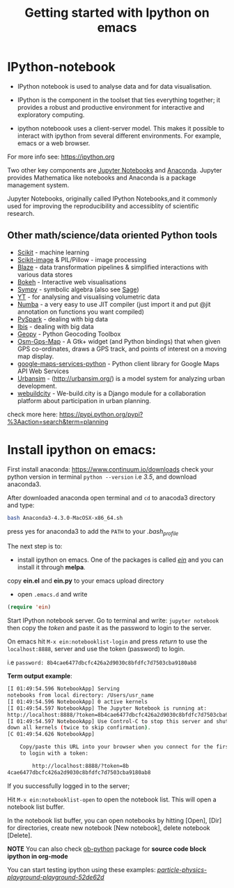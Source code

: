 #+Title:Getting started with Ipython on emacs
#+Options:num:nil toc:nil

* IPython-notebook

- IPython notebook is used to analyse data and for data visualisation.
- IPython is the component in the toolset that ties everything together; it provides a robust and productive environment for interactive and exploratory computing.

- ipython noteboook uses a client-server model. This makes it possible to interact with ipython from several different environments. For example, emacs or a web browser.

For more info see: https://ipython.org

Two other key components are [[https://jupyter.org][Jupyter Notebooks]] and [[https://www.continuum.io][Anaconda]]. Jupyter provides Mathematica like notebooks and Anaconda is a package management system.

Jupyter Notebooks, originally called
IPython Notebooks,and it commonly used for improving the reproducibility and accessiblity of scientific research.


** Other math/science/data oriented Python tools

- [[http://scikit-learn.org/stable/][Scikit]] - machine learning
- [[http://scikit-image.org][Scikit-image]] & PIL/Pillow - image processing
- [[https://github.com/quantopian/blaze][Blaze]] - data transformation pipelines & simplified interactions with various data stores
- [[http://bokeh.pydata.org/en/latest/][Bokeh]] - Interactive web visualisations
- [[http://www.sympy.org/en/index.html][Sympy]] - symbolic algebra (also see [[http://www.sagemath.org][Sage]])
- [[http://yt-project.org][YT]] - for analysing and visualising volumetric data
- [[http://numba.pydata.org][Numba]] - a very easy to use JIT compiler (just import it and put @jit annotation on functions you want compiled)
- [[http://spark.apache.org/docs/0.9.0/python-programming-guide.html][PySpark]] - dealing with big data
- [[http://docs.ibis-project.org][Ibis]] - dealing with big data
- [[https://pypi.python.org/pypi/geopy/1.11.0][Geopy]] - Python Geocoding Toolbox
- [[https://nzjrs.github.io/osm-gps-map/][Osm-Gps-Map]] - A Gtk+ widget (and Python bindings) that when given GPS co-ordinates, draws a GPS track, and points of interest on a moving map display.
- [[https://github.com/googlemaps/google-maps-services-python][google-maps-services-python]] - Python client library for Google Maps API Web Services
- [[https://pypi.python.org/pypi/urbansim][Urbansim]] - (http://urbansim.org/) is a model system for analyzing urban development.
- [[https://pypi.python.org/pypi/webuildcity][webuildcity]] - We-build.city is a Django module for a collaboration platform about participation in urban planning.

check more here: https://pypi.python.org/pypi?%3Aaction=search&term=planning

* Install ipython on emacs:

First install anaconda:
https://www.continuum.io/downloads
check your python version in terminal =python --version= i.e /3.5/, and download anaconda3.

After downloaded anaconda open terminal and =cd= to anacoda3 directory and type:

#+BEGIN_SRC sh
bash Anaconda3-4.3.0-MacOSX-x86_64.sh
#+END_SRC

press yes for anaconda3 to add the =PATH= to your /.bash_profile/

The next step is to:

- install ipython on emacs. One of the packages is called /[[https://github.com/tkf/emacs-ipython-notebook][ein]]/ and you can install it through  *melpa*.

copy *ein.el* and *ein.py* to your emacs upload directory

- open =.emacs.d= and write

#+BEGIN_SRC lisp
(require 'ein)
#+END_SRC

Start IPython notebook server.
Go to terminal and write: =jupyter notebook= then copy the /token/ and paste it as the password to login to the server.

On emacs hit =M-x ein:notebooklist-login= and press /return/ to use the =localhost:8888=, server and use the token (password) to login.

i.e =password: 8b4cae6477dbcfc426a2d9030c8bfdfc7d7503cba9180ab8=

*Term output example*:

#+Begin_SRC sh
[I 01:49:54.596 NotebookApp] Serving
notebooks from local directory: /Users/usr_name
[I 01:49:54.596 NotebookApp] 0 active kernels
[I 01:49:54.597 NotebookApp] The Jupyter Notebook is running at:
http://localhost:8888/?token=8b4cae6477dbcfc426a2d9030c8bfdfc7d7503cba9180ab8
[I 01:49:54.597 NotebookApp] Use Control-C to stop this server and shut
down all kernels (twice to skip confirmation).
[C 01:49:54.626 NotebookApp]

    Copy/paste this URL into your browser when you connect for the first time,
    to login with a token:

        http://localhost:8888/?token=8b
4cae6477dbcfc426a2d9030c8bfdfc7d7503cba9180ab8
#+End_SRC
If you successfully logged in to the server;

Hit =M-x ein:notebooklist-open= to open the notebook list. This will open a notebook list buffer.

In the notebook list buffer, you can open notebooks by hitting [Open], [Dir] for directories, create new notebook [New notebook], delete notebook [Delete].

*NOTE*
You can also check [[http://orgmode.org/worg/org-contrib/babel/languages/ob-doc-python.html][ob-python]] package for *source code block ipython in org-mode*

You can start testing ipython using these examples:
 /[[https://github.com/particle-physics-playground/playground][particle-physics-playground-playground-52de62d]]/

